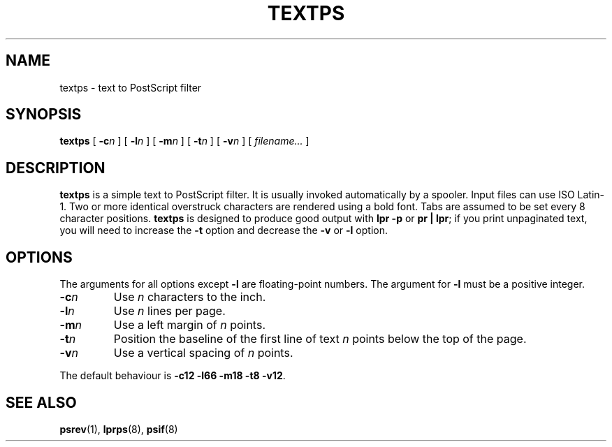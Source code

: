 .\" -*- nroff -*-
.TH TEXTPS 1
.\" $Id: textps.1,v 1.2 1994/01/13 17:53:47 sanders Exp $
.SH NAME
textps \- text to PostScript filter
.SH SYNOPSIS
.B textps
[
.BI \-c n
]
[
.BI \-l n
]
[
.BI \-m n
]
[
.BI \-t n
]
[
.BI \-v n
]
[
.I filename\|.\|.\|.
]
.SH DESCRIPTION
.B textps
is a simple text to PostScript filter.
It is usually invoked automatically by a spooler.
Input files can use ISO Latin-1.
Two or more identical overstruck characters are rendered using a bold font.
Tabs are assumed to be set every 8 character positions.
.B textps
is designed to produce good output with
.B lpr\ \-p
or
.BR pr\ |\ lpr ;
if you print unpaginated text,
you will need to increase the
.B \-t
option and decrease the
.B \-v
or
.B \-l
option.
.SH OPTIONS
The arguments for all options except
.B \-l
are floating-point numbers.
The argument for
.B \-l
must be a positive integer.
.TP
.BI \-c n
Use
.I n
characters to the inch.
.TP
.BI \-l n
Use
.I n
lines per page.
.TP
.BI \-m n
Use a left margin of
.I n
points.
.TP
.BI \-t n
Position the baseline of the first line of text
.I n
points below the top of the page.
.TP
.BI \-v n
Use a vertical spacing of
.I n
points.
.LP
The default behaviour is
.BR \-c12\ \-l66\ \-m18\ \-t8\ \-v12 .
.SH "SEE ALSO"
.BR psrev (1),
.BR lprps (8),
.BR psif (8)
